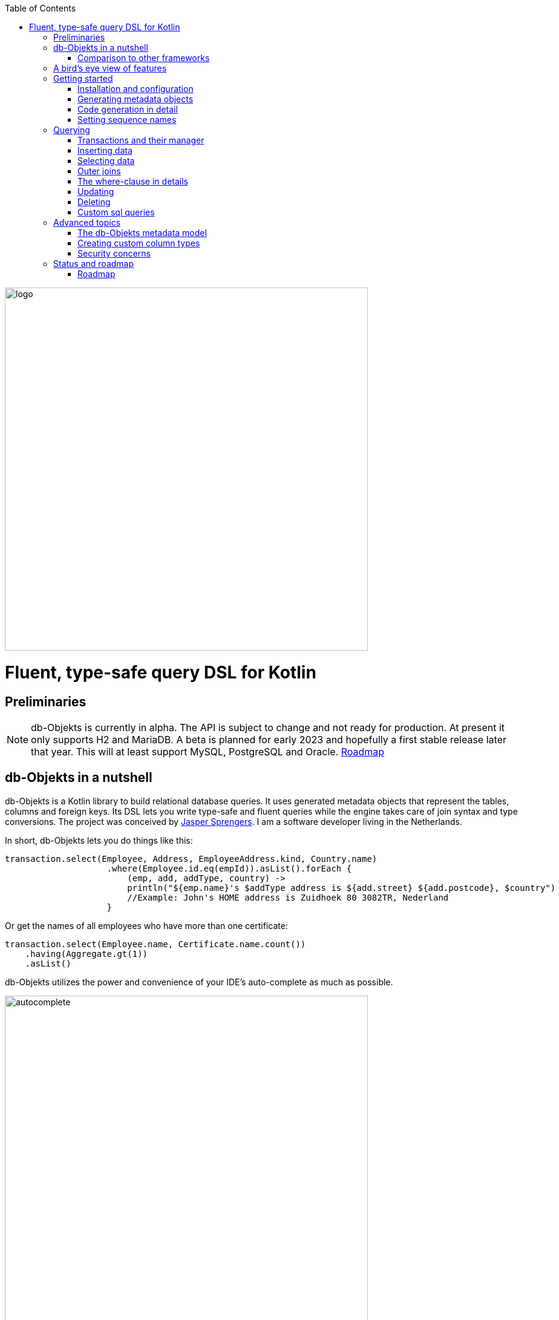 :imagesdir: ./docs
:toc: left
image::logo.png[logo, 600]

= Fluent, type-safe query DSL for Kotlin

== Preliminaries

NOTE: db-Objekts is currently in alpha. The API is subject to change and not ready for production. At present it only supports H2 and MariaDB.
A beta is planned for early 2023 and hopefully a first stable release later that year. This will at least support MySQL, PostgreSQL and Oracle. xref:roadmap[Roadmap]

== db-Objekts in a nutshell
db-Objekts is a Kotlin library to build relational database queries. It uses generated metadata objects that represent the tables, columns and foreign keys. Its DSL lets you write type-safe and fluent queries while the engine takes care of join syntax and type conversions. The project was conceived by https://jaspersprengers.eu[Jasper Sprengers]. I am a software developer living in the Netherlands.

In short, db-Objekts lets you do things like this:
```kotlin
transaction.select(Employee, Address, EmployeeAddress.kind, Country.name)
                    .where(Employee.id.eq(empId)).asList().forEach {
                        (emp, add, addType, country) ->
                        println("${emp.name}'s $addType address is ${add.street} ${add.postcode}, $country")
                        //Example: John's HOME address is Zuidhoek 80 3082TR, Nederland
                    }
```
Or get the names of all employees who have more than one certificate:
```kotlin
transaction.select(Employee.name, Certificate.name.count())
    .having(Aggregate.gt(1))
    .asList()
```

db-Objekts utilizes the power and convenience of your IDE's auto-complete as much as possible.

image::autocomplete.png[autocomplete, 600]

=== Comparison to other frameworks

So, how is this different from other offerings, notably ORM?

db-Objekts is quite different from object relational mapping (ORM) frameworks and serves a different use case. ORMs work with stateful entities that abstract away tables and foreign keys. They work fine at the level of individual entities, but performance at scale is hard. They are neither lightweight nor easy to master in-depth.

There are other DSL alternatives for database queries. They all target similar use cases, so the similarities __seem__ obvious at first glance. I want to stress the design decisions that drove this project because I believe the details matter.

* CRUD queries follow the same fluent syntax and your IDE's autocomplete helps you all the way.
* Metadata objects are xref:code-generation[auto-generated] from the db. No manual maintenance is required.
* Made for Kotlin: all query parameters and results are type-safe _and_ null-safe. In the world of databases, null is significant.
* Gentle learning curve when your needs are simple, and highly customizable if you want it.

In striking a balance between feature-completeness and usability however, db-Objekts favours the latter. It does not try to emulate all you can achieve in native SQL, although it facilitates xref:queries-customsql[native queries] as well.

== A bird's eye view of features
Let's start with a feature overview. We have a simple in-memory H2 database that models a lending library with five tables:

image::datamodel.png[datamodel,600]

The first step is to create our metadata objects. You do this at the outset and whenever the db structure changes.
```kotlin
val generator = CodeGenerator()
       .withDataSource(datasource = H2DB.dataSource)
generator.outputConfigurer()
        .basePackageForSources("com.acme.dbobjekts")
        .outputDirectoryForGeneratedSources(Paths.get("src/gen/kotlin")
            .toAbsolutePath().toString())
generator.generateSourceFiles()
```

This bare-bones setup produces a package `com.acme.dbobjekts` in the `gen` source folder. We now have `Book`, `Author`, `Loan`,`Item` and `Member` source files, which correspond to the tables. Tying the schema(s) and tables together is also a `CatalogDefinition` object.

Per application, you also configure a `TransactionManager`, which takes a `javax.sql.DataSource` and the  `CatalogDefinition` that was just generated. We use an in-memory H2 database.

```kotlin
val dataSource = HikariDataSourceFactory.create("jdbc:h2:mem:test","sa",null)
val transactionManager = TransactionManager.builder()
    .withCatalog(CatalogDefinition)
    .withDataSource(dataSource).build()
```
The `TransactionManager` hands out `Transaction` instances. These wrap a short-lived `javax.sql.Connection`. You use the following syntax to get a Transaction reference.
```kotlin
val resultOfQuery = tm.newTransaction { tr->
    //execute your query/queries here
}
```

We'll stick to `tm` for TransactionManager and `tr` for Transaction throughout this documentation.

The signature of newTransaction is `fun <T> newTransaction(function: (Transaction) -> T): T`. The `invoke` operator does the same, so to select the isbn column from all books you can also write:
```kotlin
val books: List<String> = tm { it.select(Book.isbn).asList() }
```

That was your first query! Now let's add an author, book title and member.

```kotlin
// Author has an auto-generated primary key, which is returned by execute()
val orwell: Long = tr.insert(Author)
    .mandatoryColumns("George Orwell").execute()

// The book table id is not auto-generated. In this case execute() returns 1.
tr.insert(Book)
    .mandatoryColumns("ISBN-1984", "Nineteen-eighty Four", orwell, LocalDate.of(1948,1,1))
    .execute()

val john = tr.insert(Member)
    .mandatoryColumns("John").execute()
```

* The `mandatoryColumns(..)` call is a convenience method generated to supply values for all non-nullable columns. All columns are available as distinct setter methods on the builder.
* When the table in question has an auto-generated id, it is returned as a `Long`.

Let's update the George Orwell record with a bio. Notice the use of the where clause. Common sql operator symbols (=,<,>,!=) have textual counterparts `eq`, `lt`, `ne` etc,

```kotlin
  tr.update(Author)
      .bio("(1903-1950) Pseudonym of Eric Blair. Influential writer of novels, essays and journalism.")
      .where(Author.id.eq(orwell))
```
Notice the power of autocomplete. You don't need to know which columns are in a table, which types they take, and whether they allow nulls. Autocomplete instantly shows you.

image::autocomplete_update.png[autocomplete_update, 600]

image::autocomplete_insert.png[autocomplete_insert, 600]

Add a physical copy of the book and a loan record.
```kotlin
val copy1984 = tr.insert(Item)
    .mandatoryColumns("ISBN-1984", LocalDate.of(1990,5,5))
    .execute()
//John takes out the copy of 1984 which was acquired in 1990
tr.insert(Loan).mandatoryColumns(memberId = john,
    itemId = copy1984copy1984,
    dateLoaned = LocalDate.now()).execute()
```

We want a list of all titles and their authors. This is what a select query in db-Objekts looks like.
```kotlin
val bookAuthors: List<Tuple2<String, AuthorRow>> =
    tr.select(Book.title, Author).asList()
```
Note that there's no `from` clause. db-Objekts can figure out the necessary joins from the columns provided in `select(..`).

`asList()` terminates the statement and returns a list of type-safe tuples that correspond to the number and types of the columns provided.

You can supply individual columns or an entire table in the select clause (like the `book.*` syntax in native sql). For each `Table` subclass there is a stateful, immutable data class (`AuthorRow` in this case) which contains the values of a specific row. You will later see how you can use these same row objects in update and insert statements.

Let's take it up a notch. This query involves all five tables and returns `List<Tuple5<LocalDate, Long, String, String, String>>`. Since all `Tuple*` classes are data classes, you can deconstruct them into a more readable output

```kotlin
// the type returned is List<Tuple5<LocalDate, Long, String, String, String>>
tr.select(Loan.dateLoaned, Item.id, Book.title, Author.name, Member.name).asList()
  .forEach { (dateLoaned, item, book, author, member) ->
    println("Item $item of $book by $author loaned to $member on $dateLoaned")
    //"Item 1 of Nineteen-eighty Four by George Orwell loaned to John on 2022-12-23"
  }

```

Native SQL queries are also possible, with the convenience of type-safe tuples.
```kotlin
val (id, name, salary, married, children, hobby) =
    tr.sql(
        "select e.id,e.name,e.salary,e.married, e.children, h.NAME from core.employee e left join hr.HOBBY h on h.ID = e.HOBBY_ID where e.name = ?",
        "John"
    ).withResultTypes()
        .long()//refers to employee.id
        .string()//refers to employee.name
        .double()//refers to employee.salary
        .booleanNil()//refers to employee.married
        .intNil()//refers to employee.children
        .stringNil()//refers to hobby.name, possibly null because it's an outer join
        .first()
```

This concludes our bird's eye view of db-Objekts. Check out https://github.com/jaspersprengers/db-objekts/blob/main/db-objekts-core/src/test/kotlin/com/dbobjekts/component/QueryOverviewComponentTest.kt[QueryOverviewComponentTest] to get you going.

There is much, much more to explore in the following sections, so let's dig in!

== Getting started

[#installation]
=== Installation and configuration
You can get the latest release from https://mvnrepository.com/search?q=com.db-objekts[Maven central]

The sub-module `db-objekts-spring-demo` contains the examples from this section and is a good starting point to get you going.

The main jar is `com.db-objekts:db-objekts-core`, and you also need a vendor-specific implementation. Since the latter depends on core, you need only add the vendor-specific dependency to your maven or gradle file.
```xml
<dependency>
	<groupId>com.db-objekts</groupId>
	<artifactId>db-objekts-mariadb</artifactId>
	<version>...</version>
</dependency>
```

There is no transitive dependency on the appropriate JDBC driver, as this is most likely already on your classpath. If not, you need to add it explicitly.

All you need in a SpringBoot context is to create a Bean for your `TransactionManager`, provided the DataSource is properly configured.
```kotlin
// Call the method something other than transactionManager(), or it will clash with the one in org.springframework.transaction
@Bean()
fun dbObjektsTransactionManager(dataSource: DataSource): TransactionManager {
    return TransactionManager.builder()
        .withDataSource(dataSource)
        .withCatalog(CatalogDefinition)
        .build()
}
```

Now you can inject the `TransactionManager` and you're ready to query. Note: this examples assumes you have already generated the metadata objects (`Employee` in this case), which we'll cover in the next section.
```kotlin
@Service
class DataService(val transactionManager: TransactionManager) {

    fun getEmployeeNames(): List<String> {
        return transactionManager {
            it.select(Employee.name).asList()
        }
    }
}
```

[#code-generation]
=== Generating metadata objects
Some clarification is in order before we dive into the details of code generation.

Auto-generating code is an established practice. For example, you can create richly annotated interfaces from an `openapi.yaml` file that specify the available REST endpoints and expected messages. By implementing these interfaces you create a compile-time dependency on the generated code.

db-Objekts is similar in that its generated metadata objects become tightly coupled to the business source code. That is a good thing, because the database _is_ already an integral part of the application logic, whatever way you interact with the database. The drawback of using uncompiled, raw SQL is that structural changes to the db go unnoticed unless you have extensive integration tests (unit tests won't catch it). Otherwise, defects pop up only in production. Not good.

When a component implements a service, it often owns the specification (or rather the team does). Such files belong to the source repository and since _you_ manage them, it's fine to re-generate the code whenever you do a fresh build .

A database creation script is similar in purpose to an openapi.yaml file. However, the difference is often one of ownership: your project may not own the db. Even if you keep a dump file in source control and can create a containerized db from it, it matters whether that dump file is the single source of truth. If not, unannounced changes may mess up the status quo. We need a means of validation.

==== Code generation during the development life cycle
Generating code is harmless when there's no application code yet that uses the metadata. But later, it makes sense to compare the current db structure to the generated metadata, before you overwrite it. So keep to the following best practices:

* Always write generated code to a separate source folder, called `gen` or `generated-sources`. Never alter this code manually. All the tweaks you should need are possible through configuration of the `CodeGenerator`.
* Put the generated kotlin sources under version control -- yes, even though they are generated. Remember, the state of the database may not be in your hands.
* Include a regular automated test to validate the database against the generated sources. Validation should take place in the test phase, not the generate-sources phase. See https://github.com/jaspersprengers/db-objekts/blob/main/db-objekts-mariadb/src/test/kotlin/com.dbobjekts.mariadb/MariaDBIntegrationTest.kt[MariaDBIntegrationTest] for an example.

=== Code generation in detail
With this in mind, let's have a detailed look at the process. https://github.com/jaspersprengers/db-objekts/blob/main/db-objekts-core/src/main/kotlin/com/dbobjekts/codegen/CodeGenerator.kt[CodeGenerator] is our port of call for the entire process. https://github.com/jaspersprengers/db-objekts/blob/main/db-objekts-core/src/test/kotlin/com/dbobjekts/component/CodeGenerationComponentTest.kt[CodeGenerationComponentTest] has a comprehensive example.

Configuration consists of the following:

* Mandatory `DataSource`.
* Optional configuration for exclusions.
* Optional configuration for mapping column types to SQL types and using custom types for specific columns
* Optional configuration for setting the sequence names for auto-generated keys.
* Mandatory configuration of the output

==== First steps
We're making the code generation part of the standard test phase and include a component test for it.
```kotlin
class CodeGenerationAndValidationTest {
    @Test
    fun validate(){
       val generator = CodeGenerator()
    }
}
```
First you need to set up the `DataSource`. Make sure the user has sufficient privileges to read the relevant metadata tables (INFORMATION_SCHEMA in MySQL/MariaDB)
```kotlin
   val generator = CodeGenerator().withDataSource(myDataSource)
```
==== Configuring exclusions of tables and columns
Sometimes the database has columns, tables, or even entire schemas that are not relevant to the application's business logic. A typical example are read-only audit columns that are populated by triggers.

We don't want these in the generated code, and here's how you keep them out:
```kotlin
generator.configureExclusions()
      //any column with the string 'audit' in it, in any table or schema
     .ignoreColumnPattern("audit")
     //all 'date_created' columns in any table or schema
     .ignoreColumn("date_created")
     //skip the entire finance schema
     .ignoreSchemas("finance")
     //ignore the table country, but only in the hr schema
     .ignoreTable("country", schema = "hr")
```

NOTE: System schemas per vendor like `sys`, `mysql` or `information_schema` are already ignored. No need to exclude them explicitly.

==== Configuring column mapping
db-Objekts chooses a suitable implementation of https://github.com/jaspersprengers/db-objekts/blob/main/db-objekts-core/src/main/kotlin/com/dbobjekts/metadata/column/Column.kt[Column], depending on the db type (e.g. `CHAR(10)` or `INT(6)`). There is a Column class to represent every possible flavour of values that you can read and write through the JDBC API: all the numeric primitives, booleans, byte arrays and date/time types. But also vendor-specific types are possible, for UUIDs or geographical data. You find them in the https://github.com/jaspersprengers/db-objekts/tree/main/db-objekts-core/src/main/kotlin/com/dbobjekts/metadata/column[metada/column] package.

Sometimes you want to fine-tune this mapping. For example: in  MySQL a `TINYINT(1)` is mapped to a `Byte` by default, but as it is often used as a boolean value (with 1 or 0), it's more convenient to map it to Boolean. Another scenario is when you create a custom type to represent a String value by a business enum, e.g. your own `AddressType`.

db-Objekts iterates through a list of https://github.com/jaspersprengers/db-objekts/blob/main/db-objekts-core/src/main/kotlin/com/dbobjekts/codegen/datatypemapper/ColumnTypeMapper.kt[ColumnTypeMapper] instances. These receive the metadata for a given column in a  https://github.com/jaspersprengers/db-objekts/blob/main/db-objekts-core/src/main/kotlin/com/dbobjekts/codegen/datatypemapper/ColumnMappingProperties.kt[ColumnMappingProperties] object and match it to an appropriate `Column`, or null if the mapping does not apply.

db-Objekts tries you custom mappings in order of registration to find a match, and then defaults to the vendor specific mapping, which has a mapping for every SQL type in the database, like https://github.com/jaspersprengers/db-objekts/blob/main/db-objekts-mariadb/src/main/kotlin/com/dbobjekts/vendors/mariadb/MariaDBDataTypeMapper.kt[MariaDBDataTypeMapper]. Do have a look at that file: it will make the mechanism clear.


==== Overriding a column by sql type
Here's how to override the default mapping of `TINYINT` to a numeric type and use a Boolean instead.

`setColumnTypeForJDBCType` takes the SQL type and the class of the appropriate Column. `com.dbobjekts.metadata.columnNumberAsBoolean` takes care of converting an Int to Boolean and back.
```kotlin
generator.configureColumnTypeMapping()
   .setColumnTypeForJDBCType("TINYINT(1)", NumberAsBooleanColumn::class.java)
```

==== Overriding a column by name or pattern
db-Objekts lets you write you own Column implementations. This can be useful to:

* Use a business enum instead of an integer or character value, e.g. an `AddressTypeAsStringColumn` to map to your custom `AddressType` enum.
* Add extra validation or formatting to a column, e.g. a `DutchPostCodeColumn`.
* Cover up poor database design decision, for example a CHAR column which is treated as a Boolean with Yes/No and inconsistent lower/upper case in the values.

See the xref:custom-column-types[advanced section] for details.

```kotlin
generator.configureColumnTypeMapping()
   .setColumnTypeForName(
        table = "EMPLOYEE_ADDRESS",
        column = "KIND",
        columnType = AddressTypeAsStringColumn::class.java)
```
The `AddressTypeAsStringColumn` is a custom specialization of `EnumAsStringColumn<AddressType>`.

=== Setting sequence names
Many vendors support sequences for generating primary keys, but the information schema does not store which sequence is used for which table. So, unfortunately, you have to configure this manually, as follows:
```kotlin
 generator.configurePrimaryKeySequences()
            .setSequenceNameForPrimaryKey("core", "employee", "id", "EMPLOYEE_SEQ")
```
This is fine if you have a small schema, but cumbersome if you have > 100 tables to configure. If you have a consistent naming scheme, you can write your own implementation of `SequenceForPrimaryKeyResolver`
```kotlin
generator.mappingConfigurer()
 .sequenceForPrimaryKeyResolver(AcmeSequenceMapper)

  object AcmeSequenceMapper : SequenceForPrimaryKeyMapper {
        //every column offered is a numeric primary key. No need to check for it yourself
        override fun invoke(properties: ColumnMappingProperties): String? =
            properties.table.value + "_SEQ"
    }
```
==== Output configuration
Whew, that was a lot of information. Don't worry, you're almost done. `CodeGenerator` has everything it needs to produce the right metadata objects. It only needs to know where to put things.

This example points to `src/generated-sources/kotlin` in your project root and creates a package tree `com.dbobjekts.testdb.acme` under it.
In this package will be a `CatalogDefinition.kt` kotlin object with subpackages for each schema, which contain one `Schema` object and a `Table` object for each table in the schema.
```kotlin
generator.configureOutput()
            .basePackageForSources("com.dbobjekts.testdb.acme")
            .outputDirectoryForGeneratedSources(Paths.get("src/generated-sources/kotlin").toAbsolutePath().toString())
```

==== Validate and produce your code
Now you're set to produce your code, like so.
```kotlin
generator.generateSourceFiles()
```
If all is well, you now have a bunch of files and packages under the designated source folder, ready to be used for querying.

However, after you have done your first code generation run, we need to build in validation to ensure there are no unexpected db changes in the future. So, we want to do a dry-run of the generated code regularly and compare the output to the current state of the metadata. If there are no differences there is no point to overwrite the generated source files. And if there _are_ differences you probably want to inspect them first. Here's how you create the diff we need.
```kotlin
val diff: List<String> = generator.differencesWithCatalog(CatalogDefinition)
assertThat(diff).describedAs("acme catalog differs from database definition").isEmpty()
```
`differencesWithCatalog` takes the target `CatalogDefinition` that would normally be overwritten, and for each detected difference with the current status quo of the db structure, a line is added to the output. So, if the employee table suddenly has a non-null column `shoe_size` added to it, the test will fail with `DB column EMPLOYEE.SHOE_SIZE not found in catalog`.

If you know the changes, you can generate the catalog again and make appropriate changes to the application code, because now the `Employee` metadata object has an extra mandatory column and calls to `mandatoryColumns` will have compiler errors.

Or would you rather fix it in production?

== Querying
The next section will be all about writing queries. For that, you need a reference to a `TransactionManager`.
[#transactionmanager]
=== Transactions and their manager
We already met the `TransactionManager` briefly. It provides access to your database and contains a `javax.sql.DataSource`. A datasource manages connections to the db-server, logging in, pooling and supplying short-lived `javax.sql.Connection` objects to execute the low-level JDBC calls. All these details are hidden from view. Live connections are represented by a `Transaction`. This is the object on which you create the queries.

You only need a single `TransactionManager` for each `DataSource` per application, so it makes sense to create it centrally and make it available through dependency injection. Since a `TransactionManager` is stateless, there is no harm in assigning it to a singleton: different threads can use the same instance.

==== Creating a TransactionManager
The static call to `TransactionManager.builder()` returns a builder with two configuration methods, for the `CatalogDefinition` and the `DataSource`.
```kotlin
val transactionManager = TransactionManager.builder()
    .withCatalog(CatalogDefinition)
    .withDataSource(someDataSource)
    .build()
```
You must always supply a `DataSource`. The catalog is mandatory if you query with metadata objects, and optional if you only use native sql queries.

There is a third, optional method if you want complete control over the way `Connection` objects are obtained from the `DataSource`: `withCustomConnectionProvider`. You can use it as follows:
```kotlin
   .withCustomConnectionProvider { ds: DataSource ->
                    val conn = ds.connection
                    conn.autoCommit = autoCommit
                    conn
                }
```
In this example you override the default setting for autocommit, which is usually configured at the level of the DataSource.

==== Transaction lifecycle
Every query against db-Objekts is executed through a call to `TransactionManager.newTransaction` or its shortcut `invoke` method. This takes a lambda that receives a fresh `Transaction` object. In the body of the lambda you execute one or more queries and return a result. The `TransactionManager` then commits the underlying `Connection` and returns the result that was returned by the lambda.
```kotlin
val verboseForm: List<BookRow> = tm.newTransaction { tr: Transaction -> tr.select(Book).asList() }
val shortForm: List<BookRow> = tm { it.select(Book).asList() }
```

If the lambda threw an Exception, the connection is rolled back. The effect depends on the autocommit setting of the session (some data may have been successfully persisted). You can find a comprehensive example in https://github.com/jaspersprengers/db-objekts/blob/main/db-objekts-core/src/test/kotlin/com/dbobjekts/component/TransactionLifeCycleComponentTest.kt[TransactionLifeCycleComponentTest].

The `Transaction` is a short-lived object that should not leave the scope of its lambda. Never assign it to a variable outside that scope. Its lifecycle is no longer be managed and the underlying `Connection` will go stale.

Let's explore the query methods of the `Transaction`: inserting, updating, deleting, selecting and native sql. Do look at the component tests, which are linked in every section and act as living documentation.

For the next examples we have a more meaty test database which has tables spread over a `core` and `hr` schema and two many-to-many columns to link employees to addresses and departments and distinguish work and home addresses in the `employee_address.kind` column.

image:acme-datamodel.png[]]

[#queries-insert]
=== Inserting data
The `insert(..)` method takes a `Table` implementation and returns a corresponding builder instance on which to set values. https://github.com/jaspersprengers/db-objekts/blob/main/db-objekts-core/src/test/kotlin/com/dbobjekts/component/InsertStatementComponentTest.kt[InsertStatementComponentTest]

The insert builders contain setter methods for all columns. In addition, it has a handy `mandatoryColumns(..)` shortcut (provided the table has at least one non-nullable column) to make sure you provide all the required values.

```kotlin
  transaction.insert(Country).mandatoryColumns("nl", "Netherlands").execute()
  val petesId: Long = transaction.insert(Employee)
      .mandatoryColumns("Pete", 5020.34, LocalDate.of(1980, 5, 7))
      .married(true)
      .execute()
```

- The `Country` object has two mandatory columns and no auto-generated key. The `execute()` method returns the value of the JDBC call `PreparedStatement.executeUpdate()`, which should be 1 for a successful insert.
- The `Employee` table has four mandatory columns. The optional `married` property is set in a setter method. The table has a generated primary key, which is returned by the `execute()` method.

==== Inserting a stateful row data object
For each stateless Kotlin object that represents a db table there is also a corresponding stateful, immutable data class to represent a single row of data, called `__Table__Row` They are most useful for retrieving all columns in a table, but you can also use them to insert data.
```kotlin
val row = EmployeeRow(
    name = "John",
    salary = 300.5,
    married = true,
    dateOfBirth = LocalDate.of(1980, 3, 3),
    children = 2,
    hobbyId = "chess"
)
val johnsId = tr.insert(row) //immediately executes and returns the auto-generated ID
```
It's your own responsibility to make sure all the mandatory columns have non-null values.

NOTE: This you must know auto-generated primary keys. `EmployeeRow` has a non-null `id` field, which is auto-generated hence unavailable until after the `insert(...)` call. We __could__ define such numeric PKs as `Long?` or `Int?`, but that would mean ugly `!!` usage when the id is guaranteed never to be null. The compromise is to provide a default value of zero. You don't specify the ID in `EmployeeRow` yourself, and for the insert logic, it is ignored anyway.

[#queries-select]
=== Selecting data
Let's move on to select statements now. The pattern is `transaction.select( col1, col2, ... ).where( conditions ).[first[orNull]()|asList()]`.

You start with listing the columns and tables you want to retrieve, the where clause and then retrieve a list of results. See https://github.com/jaspersprengers/db-objekts/blob/main/db-objekts-core/src/test/kotlin/com/dbobjekts/component/SelectStatementComponentTest.kt[SelectStatementComponentTest]

This query selects name and salary for all rows in the employee table. Notice we have imported the 'e' alias from the generated https://github.com/jaspersprengers/db-objekts/blob/main/db-objekts-core/src/generated-sources/kotlin/com/dbobjekts/testdb/acme/Aliases.kt[Aliases] object. This is a handy shortcut that refers to the exact same Employee object.
```kotlin
 val asList: List<Tuple2<Long, String>> = it.select(e.id, e.name).asList() // potentially empty
 val asOption: Tuple2<Long, String>? = it.select(e.id, e.name).firstOrNull() // None if no row can be retrieved
 val singleResult: Tuple2<Long, String> = it.select(e.id, e.name).first() //Will throw an exception if no row can be found
```

The result is always a Tuple* object that corresponds in size and type to the columns you specified in the `.select(..)` call.

The `Employee` and `Address` tables are linked via the `EmployeeAddress` table in a many-to-many fashion. Since the foreign key relations are explicit in the source code, db-Objekts can build the joins for you:

```kotlin
  transaction.select(e.name, e.dateOfBirth, e.children, e.married).where(Address.street.eq("Pete Street")).asList()
```

We can select from the `Employee` table with a constraint on the `Address` table, without specifying the join! This mechanism saves you a lot of typing, but comes with limitations:

* There must be an explicit foreign-key relationship between the tables used in your statement, or there must be a many-to-many join table that links two tables referred in your query, like in the above example.
* By default, joins are inner joins. Using outer joins is possible, but comes with some caveats, so it has a xref:outerjoins[dedicated section].


NOTE: How can db-Objekts figure out the parameterized Tuple* return type from the arguments to `select()`, you wonder? By having 22 overloaded versions of `select()`. Since you can also retrieve an entire table row as a single `Selectable`, that should be more than enough. The number 22 is inspired by Scala, which supports built-in Tuples up to that number.

In a call like `select(Employee.name, Country.name)` db-Objekts cannot figure out that it needs `address` and `employee_address`. In that case you need to specify the joins manually. Call the `from(SomeTable)` method with the driving table of your selection, and add the tables to joined as follows:

```kotlin
 transaction.select(e.name, c.name)
      .from(Employee.innerJoin(ea).innerJoin(Address).innerJoin(Country))
      .where(ea.kind eq "WORK").asList()
```

The table provided in the `innerJoin()` must have an explicit foreign key relationship with its parent. This resolves to the following SQL (we'll look at left/right outer joins later).

```sql
 FROM EMPLOYEE e JOIN EMPLOYEE_ADDRESS ae on e.id = ae.employee_id JOIN ADDRESS a on a.id = ae.address_id join COUNTRY c on c.id = a.country_id
```

`asList` always return a (potentially empty) list of results. If one row is all you need, you can invoke `first()` or the safer option `firstOrNull()`, since the former will throw if the resultset was empty.

When you execute a select statement, db-Objekts pulls all results into a list structure, which add to the JVM heap. This may not be what you want.
The `forEachRow()` call lets you inspect the Resultset row by row through a custom predicate so you can decide how to handle them and even abort further retrieval, which means reduced traffic from the RDBMS to your application.
```kotlin
  val buffer = mutableListOf<String?>()
    transaction.select(e.name).orderAsc(e.name).forEachRow({ row ->
    buffer.add(row)
    //there are three rows in the resultset, but we stop fetching after two
    buffer.size != 2
})
```

You can further tweak select results with the `orderBy` and `limit(..)` methods. This orders all employees by salary (highest first), then by name (A-Z), and retrieves the first ten rows.
Note that these constraints are executed server-side, as they are part of the SQL. db-Objekts takes care of the proper syntax, because vendors handle the limit clause differently.

```kotlin
  tr.select(e.name).orderDesc(e.salary).orderAsc(e.name).limit(10).asList()
```


[#outerjoins]
=== Outer joins
Recall the previous query `tm.select(Employee.name, Hobby.name)`, which does an inner join and only returns results where a `hobby` record is linked to an `employee`. If we want all employee records, what we need is a left outer join. There are two basic options.
```
tr.select(Employee.name, Hobby.name).useOuterJoins()
tr.select(Employee.name, Hobby.name).from(Employee.leftJoin(Hobby))
```
The method `useOuterJoins` is an instruction to use left outer joins for every table involved. The other option is to build the join chain yourself, which gives you greater control when there are more tables involved. Maybe not everything should be an outer join.

But the above code will run into trouble! Do you see it? `Hobby.name` is an instance of a non-nullable `VarcharColumn`, which demands a String data type, but when there are no matches, it gets a null back from the database and slaps you with an exception, because the query returns `Tuple2<String,String>` and cannot put a null in the second `String`.

The fix is to use the nullable counterpart if a non-null column can be null as the result of an outer join. Each non-nullable column implementation has a `nullable` counterpart, and it's there for exactly this purpose. Now the return type of the query will be `Tuple2<String,String?>`.
```kotlin
tr.select(Employee.name, Hobby.name.nullable).useOuterJoins()
```

=== The where-clause in details
Update, select and delete are executed against a range of database rows that satisfy certain criteria. These criteria are expressed in the where-clause.

The canonical form of the where clause is `statement.where(column .. operator .. [value, otherColumn] [and|or] ... )` which is quite analogous to normal SQL usage.

```kotlin
 where(Employee.name.eq("Janet"))
 where(Employee.dateOfBirth.gt(LocalDate.of(1980,1,1)))
```
These are the operators you can use.

- `eq`: is equal to
- `ne`: is not equal to.
- `gt`: is greater than.
- `lt`: is less than.
- `gte`: is greater than or equal.
- `lte`: is less than or equal.
- `within`: is within a range of values.
- `notIn`: is not within a range of values.
- `startsWith`: (for character type only)
- `endsWith`: (for character type only)
- `contains`:  (for character type only)
- `isNull`
- `isNotNull`

You can chain conditions using `and` or `or` and you can even build nested conditions:

```kotlin
  where(e.married.eq(true)
      .or(
          e.name.eq("John").or(e.name).eq("Bob"))
        ) // all married people, plus John and Bob
```

If you have no conditions to constrain your selection you can omit the where clause: `tr.select(Book).asList()`

[#aggregates]
==== Selecting with aggregates
db-Objekts supports standard SQL aggregate functions COUNT(), SUM(), AVG(), MIN(), MAX(), DISTINCT() and COUNT DISTINCT(). To turn a normal select query into an aggregated one you designate one column in the `select()` call as the aggregate by calling the appropriate method.

See https://github.com/jaspersprengers/db-objekts/blob/main/db-objekts-core/src/test/kotlin/com/dbobjekts/component/SelectAggregatesComponentTest.kt[SelectAggregatesComponentTest]

```kotlin
// order departments by their number of employees
it.select(EmployeeDepartment.departmentId.count(), Department.name).orderDesc(ed.departmentId).first()

it.select(e.children.countDistinct()).asList()// returns a list of one with value 5

// who is the highest earner?
it.select(e.salary.max()

// get the distinct number of children
val kiddos = tr.select(e.children.distinct()).asList()// returns [0,1,2,3,5] for our test data set
```

The ground rules:

* Every column supports `count()`, `countDistinct()` and `distinct()`, but only numeric columns support `sum()`, `min()`, `max()`, `avg()`
* The four numeric aggregators return either a `Long` or `Double`, depending on whether they operate on floating-point or integer column type.
* Only one column can be designated as an aggregator.
* A `GROUP BY` clause is automatically created over all the non-aggregated columns in the query. You have no further control over this.
* To include the aggregated column in the order by clause, refer to it by its original column reference (see above example)

===== The having clause
To put constraints on the values in the aggregated column, you need to supply an optional `having()` call, which creates a `HAVING` clause in the resulting SQL.
```kotlin
  it.select(e.name, Certificate.name.count()).having(Aggregate.gt(0).and().lt(3))
```
This selects the names of employees who have one or two certificates. db-Objekts supports only the simple use case of restricting a numeric aggregation result. Hence, the options compared to a regular where clause are fewer.

* You refer to the singleton `Aggregate` object to build the condition chain. You can only restrict the aggregated result, and it has to be numeric.
* Only operators `eq`, `ne`, `lt`, `le`, `gt` and `ge` are supported.
* You use `and()` an `or()` to chain conditions, but since nested conditions are not supported, it makes no sense to mix them.

===== Not all is possible
In SQL there are more possibilities with aggregate queries (some of them vendor-specific) than are supported by db-Objekts. As with everything else in this library, it is a conscious design decision to balance usability and complexity. You can always resort to creating a native SQL query if the default behavior doesn't cut it.

[#queries-update]
=== Updating
The `update(..)` method, like the `insert(..)`, takes a table and returns an `*UpdateBuilder`. See https://github.com/jaspersprengers/db-objekts/blob/main/db-objekts-core/src/test/kotlin/com/dbobjekts/component/UpdateStatementComponentTest.kt[UpdateStatementComponentTest]

```kotlin
 transaction.update(Employee)
     .salary(4500.30)
     .married(null)
     .where(e.id.eq(12345))
```

- You can provide a null to a setter method if the corresponding database column is nullable: `update(Employee).married(null)`.
- Note that you cannot do that with `salary`, because it is non-nullable: `.salary(null)` will not compile
- The call to `where(...)` is always mandatory as it terminates the statement and executes it. If you want to update all rows, use the no-arg version `where()`
- If your vendor supports it, you can involve other tables in the where clause: `tr.update(Employee)[..].where(Hobby.name.eq("chess))`. H2 does not support it.

==== Updating with a stateful row data object
You can use the data row objects to perform updates, but conditions apply. db-Objekts can only manage it if the Table has _one_ designated primary key, because it constructs a clause `where(Table.id.eq(pk))`. Let's give John a well-earned raise:
```kotlin
val retrieved: EmployeeRow = tr.select(Employee).where(Employee.id.eq(johnsId)).first()
tr.update(retrieved.copy(salary = retrieved.salary + 100))
```
The row data object retrieved is immutable, so we need to make a copy with an updated salary field. Note that data rows in db-Objekts are very different from managed entities in ORM.

[#queries-delete]
=== Deleting
The statement to delete rows has the fewest options. See https://github.com/jaspersprengers/db-objekts/blob/main/db-objekts-core/src/test/kotlin/com/dbobjekts/component/DeleteStatementComponentTest.kt[DeleteStatementComponentTest]
```kotlin
tr.deleteFrom(Employee).where(Employee.id.eq(id))
```
* The `deleteFrom` method takes a single table or a join (not all vendors supports it). `tm { it.deleteFrom(e.innerJoin(Hobby)).where(h.name.eq("chess")) }`
* The call to `where(...)` is always mandatory. If you want to delete all rows, use the no-arg version: `tr.deleteFrom(Employee).where()`

[#queries-customsql]
=== Custom sql queries
db-Objekts does not set out to cover all your select, insert, update and delete query needs. That is a deliberate design decision. It aims to make mundane queries more pleasant and safe, but recognizes that sometimes native SQL makes more sense. See https://github.com/jaspersprengers/db-objekts/blob/main/db-objekts-core/src/test/kotlin/com/dbobjekts/component/CustomSQLComponentTest.kt[CustomSQLComponentTest]

You can still execute nativeSQL through the TransactionManager and enjoy type-safe results. There are two flavors: queries that return results and those that don't. Let's tackle the latter first.

```kotlin
 tr.execute("CREATE SCHEMA if not exists core")
```
`Transaction.execute` takes a String of SQL and a vararg of arbitrary parameters. The length must match the number of `?` placeholders in the query.
```kotlin
 tr.execute("update core.employee where e.name=?", "john")
```
That was too easy. Let's move up to statements that retrieve results.

```kotlin
val (id, name, salary, married, children, hobby) =
    it.sql(
        "select e.id,e.name,e.salary,e.married, e.children, h.NAME from core.employee e join hr.HOBBY h on h.ID = e.HOBBY_ID where e.name = ?",
        "John"
    ).withResultTypes().long().string().double().booleanNil().intNil().stringNil()
        .first()
```

The `sql` method on `Transaction` works the same as regular select statements when it comes to retrieving parameterized tuples. But instead of providing that information through a list of ColumnClasses, you do it in a call to `withResultTypes`.

This returns a builder with methods for each available standard SQL type in a nullable and non-nullable flavour. String together all the methods you need, call `first[orNull]()`, or `asList()`, and the output of the custom query will be returned in a type-safe tuple.

image::custom_sql.png[autocomplete_update, 600]

But wait, there are more goodies. Wouldn't it be great if you could employ the same custom column types that you created for your metadata-based queries in native SQL? You can, with the `custom(..)` builder method.

This method comes in the same nullable and non-nullable flavors and takes a reference to the appropriate Column class. Suppose the following query selects two columns which are stored as TINYINT(1) used as a Boolean, and VARCHAR(10) nullable, respectively. We want to read them out as Boolean and our own AddressType.

```kotlin
val rows: List<Tuple2<Boolean, AddressType?>> = it.sql(
    "select e.has_children,e.address_type from EMPLOYEE e"
).withResultTypes()
    .custom(NumberAsBooleanColumn::class.java)
    .customNil(NullableAddressTypeAsStringColumn::class.java)
    .asList()
```

Static objects `com.dbobjekts.metadata.column.[Nil]ColumnClasses` gives a handy overview, so you could also write:
```kotlin
.custom(ColumnClasses.NUMBER_AS_BOOLEAN)
```
The `custom` and `customNil` methods take a `NonNullableColumn` and `NullableColumn` reference, respectively. You can't go wrong there, as mismatches won't compile.

== Advanced topics

[#metadata-model]
=== The db-Objekts metadata model
db-Objekts creates three main types  of metadata that correspond to the database schema:

* A single `CatalogDefinition` object with reference to one or more Schemas and a specification of the vendor type.
* A `Schema` object for each schema in the Catalog.
* One or more `Table` objects for each table in the schema.

Starting with https://github.com/jaspersprengers/db-objekts/blob/main/db-objekts-core/src/generated-sources/kotlin/com/dbobjekts/testdb/acme/CatalogDefinition.kt[CatalogDefinition]:

```kotlin
object CatalogDefinition : Catalog("H2", listOf(Core, Hr, Library))
```

the Library schema
```kotlin
object Library : Schema("LIBRARY", listOf(Author, Book, Item, Loan, Member))
```
and the `Book` table (omitting the stuff that's only for internal use)
```kotlin
object Book:Table("BOOK"){
    val isbn = com.dbobjekts.metadata.column.VarcharColumn(this, "ISBN")
    val title = com.dbobjekts.metadata.column.VarcharColumn(this, "TITLE")
    val authorId = com.dbobjekts.metadata.column.ForeignKeyLongColumn(this, "AUTHOR_ID", Author.id)
    val published = com.dbobjekts.metadata.column.DateColumn(this, "PUBLISHED")
}
```
All that is needed to create queries is expressed in the column types: how to create primary keys (auto generated, with a sequence, or manually), whether a type is nullable, and the parent table/column for primary keys.

[#custom-column-types]
=== Creating custom column types
The power of db-Objekts is that you can fully customize the way values are read from and written to the database. For this we need to dig deeper in the `Column` hierarchy.

Abstract `com.dbobjekts.metadata.column.Column<T>` is at the basis and has only two direct abstract descendants: `NonNullableColumn<T>` and `NullableColumn<T>`, parameterized for a certain value type. Implementations must override
```kotlin
 abstract fun getValue(position: Int, resultSet: ResultSet): I?
 abstract fun setValue(position: Int, statement: PreparedStatement, value: I)
```
`getValue` deals with `ResultSet`, `setValue` with `PreparedStatement`. For the concrete class `VarcharColumn`, this looks as follows:
```kotlin
override fun getValue(position: Int, resultSet: ResultSet): String? = resultSet.getString(position)
override fun setValue(position: Int, statement: PreparedStatement, value: String) = statement.setString(position, value)
```
Notice that `getValue` must always return a nullable result, also for `NonNullableColumn`, because getter calls on a `ResulSet` can return null. The base class will cast it to a non-nullable value: you never directly invoke `getValue`.

The JDBC getter and setter methods cover all the Java primitives, including dates, string, blobs and other esoteric types. For each of these there is a suitable implementation in `com.dbobjekts.metadata.column`, with a companion `Nullable*Column`.

[#platform-column-types]
==== Platform column types

This section lists all the column types available in db-Objekts.

For numeric types we have, from small to large
|===
|Column class  |value class

|ByteColumn
|Byte

|ShortColumn
|Short

|IntegerColumn
|Int

|LongColumn
|Long

|FloatColumn
|Float

|DoubleColumn
|Double

|BigDecimalColumn
|java.math.BigDecimal

|===

Then there is String and Boolean

|===
|Column class  |value class

|VarcharColumn
|String

|BooleanColumn
|Boolean

|===

Byte arrays and large objects:

|===
|Column class  |value class

|BlobColumn
|java.sql.Blob

|ByteArrayColumn
|ByteArray

|ClobColumn
|Clob

|===

Date and time columns. All except `LegacyDateColumn` convert from/to `java.sql.Date` to the appropriate `java.time.*` classes.

|===
|Column class  |value class|comment

|LegacyDateColumn
|java.sql.Date
|Processes standard JDBC java.sql.Date without conversion

|DateColumn
|java.time.LocalDate
|

|DateTimeColumn
|java.time.LocalDateTime
|

|OffsetDateTimeColumn
|java.time.OffsetDateTime
|

|TimeColumn
|java.time.Time
|

|TimeStampColumn
|java.time.Instant
|

|===

And a number of utility columns, most of them abstract, to serve as a basis for custom extensions.

|===
|Column class  |value class|abstract?

|EnumAsIntColumn
|Enum stored by its `ordinal()` as an Int
|Yes

|EnumAsStringColumn
|Enum, stored by its `name()` as a String
|Yes

|ObjectColumn
|Any
|Yes

|NumberAsBooleanColumn
|Boolean stored as an Int 0/1
|No

|===

==== Customizing EnumAsString with AddressTypeColumn
Suppose we have the following `AddressType` enum:

```kotlin
enum class AddressType : Serializable {
    HOME, WORK
}
```

To make a compliant Column, you need to override `EnumAsStringColumn<AddressType>`. Unless you are absolutely positive that the value can never be null, you need to provide a Nullable counterpart as well:
```kotlin
class AddressTypeAsStringColumn(table: Table, name: String) : EnumAsStringColumn<AddressType>(table, name, AddressType::class.java) {
    override val nullable = NullableAddressTypeAsStringColumn(table, name)
    override fun toEnum(name: String): AddressType = AddressType.valueOf(name)
}
class NullableAddressTypeAsStringColumn(table: Table, name: String) :
    NullableEnumAsStringColumn<AddressType>(table, name, AddressType::class.java) {
    override fun toEnum(name: String): AddressType = AddressType.valueOf(name)
}
```
You need to signal the `CodeGenerator` where this custom column applies, and then you can use it.
```kotlin
generator.configureColumnTypeMapping()
    .setColumnTypeForName(table = "EMPLOYEE_ADDRESS", column = "KIND", columnType = AddressTypeAsStringColumn::class.java)

tr.insert(EmployeeAddress)
    .mandatoryColumns(employeeId = 43,
        addressId = 42,
        kind = AddressType.WORK)
    .execute()
```

==== Customizing ObjectColumn for UUIDs
H2 supports a data type for storing UUIDs (universally unique identifiers), which has no JDBC counterpart. To read and retrieve `java.util.UUID`, you extend `ObjectColumn`.
```kotlin
package com.dbobjekts.vendors.h2
import java.util.UUID
class UUIDColumn(table: Table, name: String) : ObjectColumn<UUID>(table, name, UUID::class.java) {
    override val nullable: NullableColumn<UUID?> = NullableUUIDColumn(table, name)
}
class NullableUUIDColumn(table: Table, name: String) : NullableObjectColumn<UUID?>(table, name, UUID::class.java) {
}
```
There's nothing to override other than the `nullable` property. `UUIDColumn` is only there to fill in the `<T>`. The base class takes care of calling `getObject(..)` on the `ResultSet`.

==== Customizing SerializableColumn

Sometimes it would be good to have some extra validation. Suppose we want to make sure only valid Dutch postcodes are stored in `Address.postcode`. See the full example in `com.dbobjekts.testdb.DutchPostCodeColumn`.

You extend from a regular `VarcharColumn`, but add some extra validation of your own.
```kotlin
class DutchPostCodeColumn(table: Table, name: String) : VarcharColumn(table, name) {

override fun setValue(position: Int, statement: PreparedStatement, value: String) {
        validate(value)
        super.setValue(position, statement, value)
    }

    companion object {
        val pattern = Pattern.compile("^\\d{4}[A-Z]{2}$")
        fun validate(postcode: String) {
            if (!pattern.matcher(postcode).matches())
                throw IllegalStateException("$postcode is not a valid Dutch postcode.")
        }
    }
}
```
[#security]
=== Security concerns
Much sensitive data flows through a database library like db-Objekts, so we take security seriously. And so should you! The following design decisions and principles are in place:

* db-Objekts never logs concrete data that is read or written to the db tables. It keeps such data in-memory for debugging purposes in an [ExecutedStatementInfo] data class only for the duration of a single `Transaction`, after which it is cleared.
* All generated statements use placeholder `?` syntax to guard against SQL injection attacks. You should still be careful to sanitise end-user data before you pass them as parts of a query, like in `tr.select(Employee).where(e.name.eq(someValueFromRestCall))`
* This warning applies especially to custom sql statements, for which db-Objekts cannot provide similar safeguards.

== Status and roadmap
db-Objekts has been a long time in the making. I started it in Scala, but switched to Kotlin because its null-safety is perfectly suited to the world of (relational) data. For several years it remained a hobby project and was not mature enough to become the Open Source tool I had in mind. But that time has now come.

This is the very first alpha release. The API may change slightly, so it is not yet ready for a beta release and you should not use it in production yet. While I'm confident and proud of my work, more rigorous testing is needed.

[#roadmap]
=== Roadmap

* The alpha releases will cover the following:
**  Close to 100% unit test coverage
** Full coverage for all column types in the H2 database, used for testing
** Improving and cleaning up source code documentation and user docs
** Minor alterations the API with regard to method names and possible refactoring of packages

* The first beta release is planned for early 2023. These will cover:
** Addition of PostgreSQL and MySQL as vendor types
** Rigorous integration tests on dockerized images of all database vendors as part of the build
** No more API changes are to be expected.
